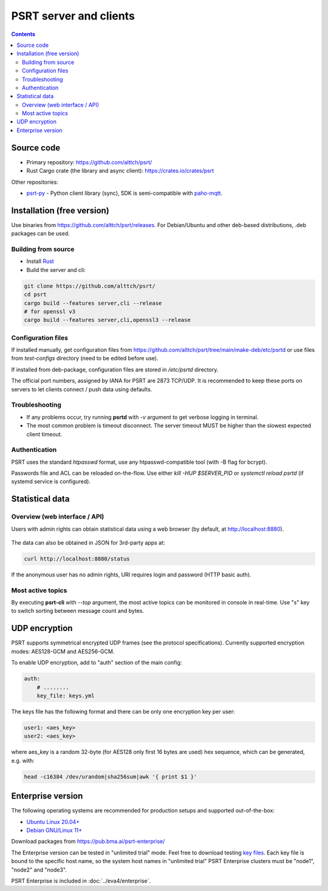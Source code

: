 PSRT server and clients
***********************

.. contents::

Source code
===========

* Primary repository: https://github.com/alttch/psrt/
* Rust Cargo crate (the library and async client): https://crates.io/crates/psrt

Other repositories:

* `psrt-py <https://github.com/alttch/psrt-py>`_ - Python client library
  (sync), SDK is semi-compatible with `paho-mqtt
  <https://github.com/eclipse/paho.mqtt.python>`_.

.. _psrt_install:

Installation (free version)
===========================

Use binaries from https://github.com/alttch/psrt/releases. For Debian/Ubuntu
and other deb-based distributions, .deb packages can be used.

.. _psrt_compile:

Building from source
--------------------

* Install `Rust <https://www.rust-lang.org/tools/install>`_
* Build the server and cli:

.. code:: shell

    git clone https://github.com/alttch/psrt/
    cd psrt
    cargo build --features server,cli --release
    # for openssl v3
    cargo build --features server,cli,openssl3 --release

.. _psrt_config:

Configuration files
-------------------

If installed manually, get configuration files from
https://github.com/alttch/psrt/tree/main/make-deb/etc/psrtd or use files from
*test-configs* directory (need to be edited before use).

If installed from deb-package, configuration files are stored in */etc/psrtd*
directory.

The official port numbers, assigned by IANA for PSRT are 2873 TCP/UDP. It is
recommended to keep these ports on servers to let clients connect / push data
using defaults.

Troubleshooting
---------------

* If any problems occur, try running **psrtd** with *-v* argument to get
  verbose logging in terminal.

* The most common problem is timeout disconnect. The server timeout MUST be
  higher than the slowest expected client timeout.

Authentication
--------------

PSRT uses the standard *htpasswd* format, use any htpasswd-compatible tool
(with -B flag for bcrypt).

Passwords file and ACL can be reloaded on-the-flow. Use either *kill -HUP
$SERVER_PID* or *systemctl reload psrtd* (if systemd service is configured).

Statistical data
================

Overview (web interface / API)
------------------------------

Users with admin rights can obtain statistical data using a web browser (by
default, at http://localhost:8880).

.. figure:: ss/web_status.png
    :width: 465px

The data can also be obtained in JSON for 3rd-party apps at:

.. code:: shell

    curl http://localhost:8880/status

If the anonymous user has no admin rights, URI requires login and password
(HTTP basic auth).

Most active topics
------------------

By executing **psrt-cli** with *--top* argument, the most active topics can be
monitored in console in real-time. Use "s" key to switch sorting between
message count and bytes.

.. figure:: ss/cli_top.png
    :width: 535px

UDP encryption
==============

PSRT supports symmetrical encrypted UDP frames (see the protocol
specifications). Currently supported encryption modes: AES128-GCM and
AES256-GCM.

To enable UDP encryption, add to "auth" section of the main config:

.. code:: yaml

    auth:
        # ........
        key_file: keys.yml

The keys file has the following format and there can be only one encryption key
per user:

.. code:: yaml

    user1: <aes_key>
    user2: <aes_key>

where aes\_key is a random 32-byte (for AES128 only first 16 bytes are used)
hex sequence, which can be generated, e.g. with:

.. code:: shell

    head -c16384 /dev/urandom|sha256sum|awk '{ print $1 }'

.. _psrt_enterprise:

Enterprise version
==================

The following operating systems are recommended for production setups and
supported out-of-the-box:

* `Ubuntu Linux 20.04+ <https://ubuntu.com>`_
* `Debian GNU/Linux 11+ <https://www.debian.org>`_

Download packages from https://pub.bma.ai/psrt-enterprise/

The Enterprise version can be tested in "unlimited trial" mode. Feel free to
download testing `key files
<https://github.com/alttch/psrt/tree/main/enterprise-keys>`_. Each key file is
bound to the specific host name, so the system host names in "unlimited trial"
PSRT Enterprise clusters must be "node1", "node2" and "node3".

PSRT Enterprise is included in :doc:`../eva4/enterprise`.
